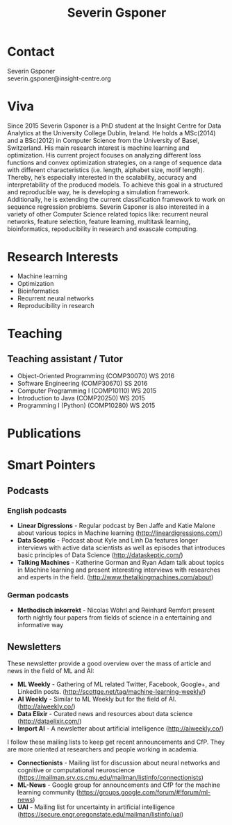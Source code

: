#+TITLE: Severin Gsponer
#+OPTIONS: num:nil whn:2 toc:2 H:6
* Contact
Severin Gsponer\\
severin.gsponer@insight-centre.org
* Viva
Since 2015 Severin Gsponer is a PhD student at the Insight Centre for Data Analytics at the University College Dublin, Ireland. He holds a MSc(2014) and a BSc(2012) in Computer Science from the University of Basel, Switzerland. 
His main research interest is machine learning and optimization. His current project focuses on analyzing different loss functions and convex optimization strategies, on a range of sequence data with different characteristics (i.e. length, alphabet size, motif length). Thereby, he’s especially interested in the scalability, accuracy and interpretability of the produced models. To achieve this goal in a structured and reproducible way, he is developing a simulation framework. Additionally, he is extending the current classification framework to work on sequence regression problems.
Severin Gsponer is also interested in a variety of other Computer Science related topics like: recurrent neural networks, feature selection, feature learning, multitask learning, bioinformatics, repoducibility in research and exascale computing.

* Research Interests
- Machine learning
- Optimization
- Bioinformatics
- Recurrent neural networks
- Reproducibility in research

* Teaching
** Teaching assistant / Tutor
- Object-Oriented Programming (COMP30070) WS 2016
- Software Engineering (COMP30670) SS 2016
- Computer Programming I (COMP10110) WS 2015
- Introduction to Java (COMP20250) WS 2015
- Programming I (Python) (COMP10280) WS 2015

* Publications

* Smart Pointers
** Podcasts
*** English podcasts
- *Linear Digressions* - Regular podcast by Ben Jaffe and Katie Malone about various topics in Machine learning (http://lineardigressions.com/)
- *Data Sceptic* - Podcast about Kyle and Linh Da features longer interviews with active data scientists as well as episodes that introduces basic principles of Data Science (http://dataskeptic.com/)
- *Talking Machines* - Katherine Gorman and Ryan Adam talk about topics in Machine learning and present interesting interviews with researches and experts in the field. (http://www.thetalkingmachines.com/about)
*** German podcasts
- *Methodisch inkorrekt* - Nicolas Wöhrl and Reinhard Remfort present forth nightly four papers from fields of science in a entertaining and informative way


** Newsletters
These newsletter provide a good overview over the mass of article and news in the field of ML and AI:
- *ML Weekly* - Gathering of ML related Twitter, Facebook, Google+, and LinkedIn posts. (http://scottge.net/tag/machine-learning-weekly/)
- *AI Weekly* - Similar to ML Weekly but for the field of AI. (http://aiweekly.co/)
- *Data Elixir* - Curated news and resources about data science (http://dataelixir.com/)
- *Import AI* - A newsletter about artificial intelligence (http://aiweekly.co/)
 
I follow these mailing lists to keep get recent announcements and CfP. They are more oriented at researchers and people working in academia.
- *Connectionists* - Mailing list for discussion about neural networks and cognitive or computational neuroscience (https://mailman.srv.cs.cmu.edu/mailman/listinfo/connectionists) 
- *ML-News* - Google group for announcements and CfP for the machine learning community (https://groups.google.com/forum/#!forum/ml-news)
- *UAI* - Mailing list for uncertainty in artificial intelligence (https://secure.engr.oregonstate.edu/mailman/listinfo/uai)
